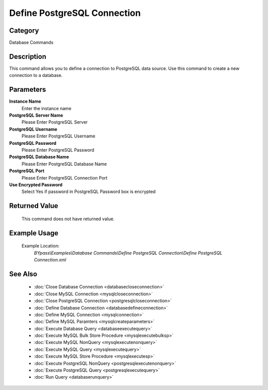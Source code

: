 Define PostgreSQL Connection
============================

Category
--------
Database Commands

Description
-----------

This command allows you to define a connection to PostgreSQL data source. Use this command to create a new connection to a database.

Parameters
----------

**Instance Name**
	Enter the instance name

**PostgreSQL Server Name**
	Please Enter PostgreSQL Server

**PostgreSQL Username**
	Please Enter PostgreSQL Username

**PostgreSQL Password**
	Please Enter PostgreSQL Password

**PostgreSQL Database Name**
	Please Enter PostgreSQL Database Name

**PostgreSQL Port**
	Please Enter PostgreSQL Connection Port

**Use Encrypted Password**
	Select Yes if password in PostgreSQL Password box is encrypted



Returned Value
--------------
	This command does not have returned value.

Example Usage
-------------

	Example Location:  
		`BYpass\\Examples\\Database Commands\\Define PostgreSQL Connection\\Define PostgreSQL Connection.xml`

See Also
--------
	- :doc:`Close Database Connection <databasecloseconnection>`
	- :doc:`Close MySQL Connection <mysqlcloseconnection>`
	- :doc:`Close PostgreSQL Connection <postgresqlcloseconnection>`
	- :doc:`Define Database Connection <databasedefineconnection>`
	- :doc:`Define MySQL Connection <mysqlconnection>`
	- :doc:`Define MySQL Paramters <mysqlcreateparameters>`
	- :doc:`Execute Database Query <databaseexecutequery>`
	- :doc:`Execute MySQL Bulk Store Procedure <mysqlexecutebulksp>`
	- :doc:`Execute MySQL NonQuery <mysqlexecutenonquery>`
	- :doc:`Execute MySQL Query <mysqlexecutequery>`
	- :doc:`Execute MySQL Store Procedure <mysqlexecutesp>`
	- :doc:`Execute PostgreSQL NonQuery <postgresqlexecutenonquery>`
	- :doc:`Execute PostgreSQL Query <postgresqlexecutequery>`
	- :doc:`Run Query <databaserunquery>`

	

